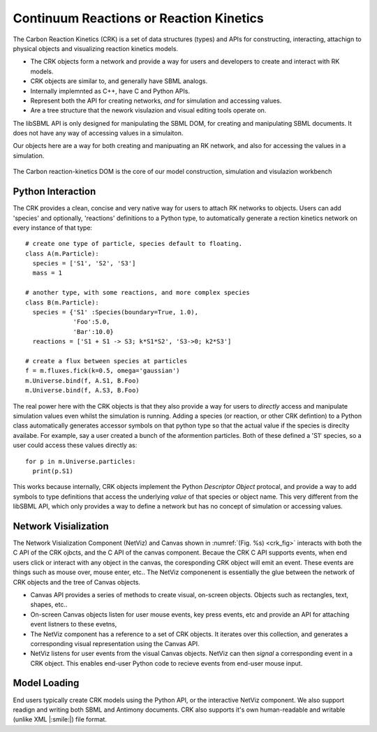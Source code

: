 Continuum Reactions or Reaction Kinetics
----------------------------------------

The Carbon Reaction Kinetics (CRK) is a set of data structures (types) and APIs
for constructing, interacting, attachign to physical objects and visualizing
reaction kinetics models. 

* The CRK objects form a network and provide a way for users and developers to
  create and interact with RK models. 

* CRK objects are similar to, and generally have SBML analogs. 

* Internally implemnted as C++, have C and Python APIs.

* Represent both the API for creating networks, *and* for simulation and
  accessing values.

* Are a tree structure that the nework visulazion and visual editing tools
  operate on.


The libSBML API is only designed for manipulating the SBML DOM, for creating
and manipulating SBML documents. It does not have any way of accessing values
in a simulaiton.

Our objects here are a way for both creating and manipuating an RK network,
and also for accessing the values in a simulation.


.. _crk_fig:
.. figure:: carbon-reaction-kinetics.png
    :width: 800px
    :align: center
    :alt: alternate text
    :figclass: align-center

    The Carbon reaction-kinetics DOM is the core of our model construction,
    simulation and visulazion workbench



Python Interaction
^^^^^^^^^^^^^^^^^^

The CRK provides a clean, concise and very native way for users to attach RK
networks to objects. Users can add 'species' and optionally, 'reactions'
definitions to a Python type, to automatically generate a rection kinetics
network on every instance of that type::

  # create one type of particle, species default to floating.  
  class A(m.Particle):
    species = ['S1', 'S2', 'S3']
    mass = 1
    
  # another type, with some reactions, and more complex species
  class B(m.Particle):
    species = {'S1' :Species(boundary=True, 1.0), 
               'Foo':5.0, 
               'Bar':10.0}
    reactions = ['S1 + S1 -> S3; k*S1*S2', 'S3->0; k2*S3']
    
  # create a flux between species at particles
  f = m.fluxes.fick(k=0.5, omega='gaussian')
  m.Universe.bind(f, A.S1, B.Foo)
  m.Universe.bind(f, A.S3, B.Foo)

The real power here with the CRK objects is that they also provide a way for
users to *directly* access and manipulate simulation values even whilst the
simulation is running. Adding a species (or reaction, or other CRK defintion) to
a Python class automatically generates accessor symbols on that python type so
that the actual value if the species is direclty availabe. For example, say a
user created a bunch of the aformention particles. Both of these defined a 'S1'
species, so a user could access these values directly as::

  for p in m.Universe.particles: 
    print(p.S1)


This works  because internally, CRK objects implement the Python *Descriptor
Object* protocal, and provide a way to add symbols to type definitions that
access the underlying *value* of that species or object name. This very
different from the libSBML API, which only provides a way to define a network
but has no concept of simulation or accessing values.


Network Visialization
^^^^^^^^^^^^^^^^^^^^^

The Network Visialization Component (NetViz) and Canvas shown in
:numref:`(Fig. %s) <crk_fig>` interacts with both the C API of the CRK ojbcts,
and the C API of the canvas component. Becaue the CRK C API supports events,
when end users click or interact with any object in the canvas, the coresponding
CRK object will emit an event. These events are things such as mouse over, mouse
enter, etc.. The NetViz componenent is essentially the glue between the network
of CRK objects and the tree of Canvas objects.

* Canvas API provides a series of methods to create visual, on-screen
  objects. Objects such as rectangles, text, shapes, etc..

* On-screen Canvas objects listen for user mouse events, key press events, etc
  and provide an API for attaching event listners to these evetns,

* The NetViz component has a reference to a set of CRK objects. It iterates over
  this collection, and generates a corresponding visual representation using the
  Canvas API.

* NetViz listens for user events from the visual Canvas objects. NetViz can then
  *signal* a corresponding event in a CRK object. This enables end-user Python
  code to recieve events from end-user mouse input.


Model Loading
^^^^^^^^^^^^^

End users typically create CRK models using the Python API, or the interactive
NetViz component. We also support readign and writing both SBML and Antimony
documents. CRK also supports it's own human-readable and writable (unlike XML
|:smile:|) file format. 
